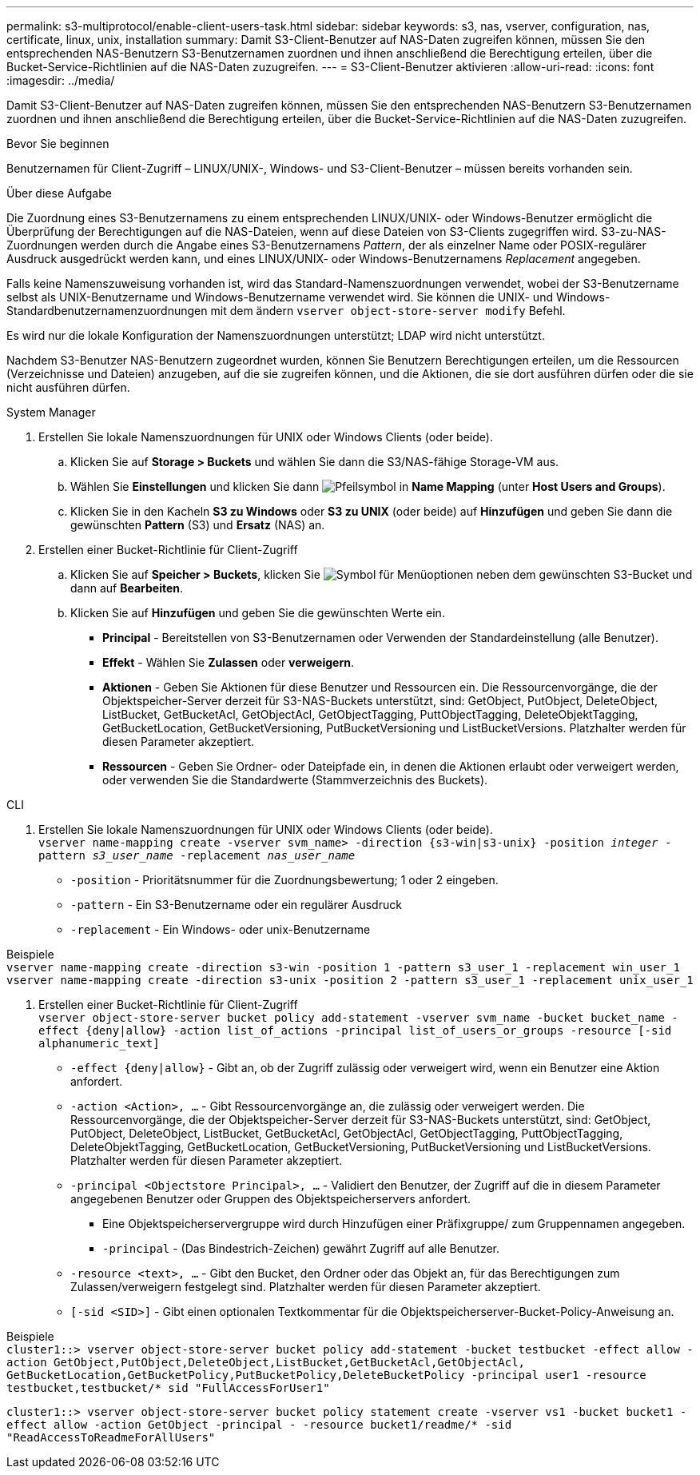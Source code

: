---
permalink: s3-multiprotocol/enable-client-users-task.html 
sidebar: sidebar 
keywords: s3, nas, vserver, configuration, nas, certificate, linux, unix, installation 
summary: Damit S3-Client-Benutzer auf NAS-Daten zugreifen können, müssen Sie den entsprechenden NAS-Benutzern S3-Benutzernamen zuordnen und ihnen anschließend die Berechtigung erteilen, über die Bucket-Service-Richtlinien auf die NAS-Daten zuzugreifen. 
---
= S3-Client-Benutzer aktivieren
:allow-uri-read: 
:icons: font
:imagesdir: ../media/


[role="lead"]
Damit S3-Client-Benutzer auf NAS-Daten zugreifen können, müssen Sie den entsprechenden NAS-Benutzern S3-Benutzernamen zuordnen und ihnen anschließend die Berechtigung erteilen, über die Bucket-Service-Richtlinien auf die NAS-Daten zuzugreifen.

.Bevor Sie beginnen
Benutzernamen für Client-Zugriff – LINUX/UNIX-, Windows- und S3-Client-Benutzer – müssen bereits vorhanden sein.

.Über diese Aufgabe
Die Zuordnung eines S3-Benutzernamens zu einem entsprechenden LINUX/UNIX- oder Windows-Benutzer ermöglicht die Überprüfung der Berechtigungen auf die NAS-Dateien, wenn auf diese Dateien von S3-Clients zugegriffen wird. S3-zu-NAS-Zuordnungen werden durch die Angabe eines S3-Benutzernamens _Pattern_, der als einzelner Name oder POSIX-regulärer Ausdruck ausgedrückt werden kann, und eines LINUX/UNIX- oder Windows-Benutzernamens _Replacement_ angegeben.

Falls keine Namenszuweisung vorhanden ist, wird das Standard-Namenszuordnungen verwendet, wobei der S3-Benutzername selbst als UNIX-Benutzername und Windows-Benutzername verwendet wird. Sie können die UNIX- und Windows-Standardbenutzernamenzuordnungen mit dem ändern `vserver object-store-server modify` Befehl.

Es wird nur die lokale Konfiguration der Namenszuordnungen unterstützt; LDAP wird nicht unterstützt.

Nachdem S3-Benutzer NAS-Benutzern zugeordnet wurden, können Sie Benutzern Berechtigungen erteilen, um die Ressourcen (Verzeichnisse und Dateien) anzugeben, auf die sie zugreifen können, und die Aktionen, die sie dort ausführen dürfen oder die sie nicht ausführen dürfen.

[role="tabbed-block"]
====
.System Manager
--
. Erstellen Sie lokale Namenszuordnungen für UNIX oder Windows Clients (oder beide).
+
.. Klicken Sie auf *Storage > Buckets* und wählen Sie dann die S3/NAS-fähige Storage-VM aus.
.. Wählen Sie *Einstellungen* und klicken Sie dann image:../media/icon_arrow.gif["Pfeilsymbol"] in *Name Mapping* (unter *Host Users and Groups*).
.. Klicken Sie in den Kacheln *S3 zu Windows* oder *S3 zu UNIX* (oder beide) auf *Hinzufügen* und geben Sie dann die gewünschten *Pattern* (S3) und *Ersatz* (NAS) an.


. Erstellen einer Bucket-Richtlinie für Client-Zugriff
+
.. Klicken Sie auf *Speicher > Buckets*, klicken Sie image:../media/icon_kabob.gif["Symbol für Menüoptionen"] neben dem gewünschten S3-Bucket und dann auf *Bearbeiten*.
.. Klicken Sie auf *Hinzufügen* und geben Sie die gewünschten Werte ein.
+
*** *Principal* - Bereitstellen von S3-Benutzernamen oder Verwenden der Standardeinstellung (alle Benutzer).
*** *Effekt* - Wählen Sie *Zulassen* oder *verweigern*.
*** *Aktionen* - Geben Sie Aktionen für diese Benutzer und Ressourcen ein. Die Ressourcenvorgänge, die der Objektspeicher-Server derzeit für S3-NAS-Buckets unterstützt, sind: GetObject, PutObject, DeleteObject, ListBucket, GetBucketAcl, GetObjectAcl, GetObjectTagging, PuttObjectTagging, DeleteObjektTagging, GetBucketLocation, GetBucketVersioning, PutBucketVersioning und ListBucketVersions. Platzhalter werden für diesen Parameter akzeptiert.
*** *Ressourcen* - Geben Sie Ordner- oder Dateipfade ein, in denen die Aktionen erlaubt oder verweigert werden, oder verwenden Sie die Standardwerte (Stammverzeichnis des Buckets).






--
.CLI
--
. Erstellen Sie lokale Namenszuordnungen für UNIX oder Windows Clients (oder beide). +
`vserver name-mapping create -vserver svm_name> -direction {s3-win|s3-unix} -position _integer_ -pattern _s3_user_name_ -replacement _nas_user_name_`
+
** `-position` - Prioritätsnummer für die Zuordnungsbewertung; 1 oder 2 eingeben.
** `-pattern` - Ein S3-Benutzername oder ein regulärer Ausdruck
** `-replacement` - Ein Windows- oder unix-Benutzername




Beispiele +
`vserver name-mapping create -direction s3-win -position 1 -pattern s3_user_1 -replacement win_user_1
vserver name-mapping create -direction s3-unix -position 2 -pattern s3_user_1 -replacement unix_user_1`

. Erstellen einer Bucket-Richtlinie für Client-Zugriff +
`vserver object-store-server bucket policy add-statement -vserver svm_name -bucket bucket_name -effect {deny|allow}  -action list_of_actions -principal list_of_users_or_groups -resource [-sid alphanumeric_text]`
+
** `-effect {deny|allow}` - Gibt an, ob der Zugriff zulässig oder verweigert wird, wenn ein Benutzer eine Aktion anfordert.
** `-action <Action>, ...` - Gibt Ressourcenvorgänge an, die zulässig oder verweigert werden. Die Ressourcenvorgänge, die der Objektspeicher-Server derzeit für S3-NAS-Buckets unterstützt, sind: GetObject, PutObject, DeleteObject, ListBucket, GetBucketAcl, GetObjectAcl, GetObjectTagging, PuttObjectTagging, DeleteObjektTagging, GetBucketLocation, GetBucketVersioning, PutBucketVersioning und ListBucketVersions. Platzhalter werden für diesen Parameter akzeptiert.
** `-principal <Objectstore Principal>, ...` - Validiert den Benutzer, der Zugriff auf die in diesem Parameter angegebenen Benutzer oder Gruppen des Objektspeicherservers anfordert.
+
*** Eine Objektspeicherservergruppe wird durch Hinzufügen einer Präfixgruppe/ zum Gruppennamen angegeben.
*** `-principal` - (Das Bindestrich-Zeichen) gewährt Zugriff auf alle Benutzer.


** `-resource <text>, ...` - Gibt den Bucket, den Ordner oder das Objekt an, für das Berechtigungen zum Zulassen/verweigern festgelegt sind. Platzhalter werden für diesen Parameter akzeptiert.
** `[-sid <SID>]` - Gibt einen optionalen Textkommentar für die Objektspeicherserver-Bucket-Policy-Anweisung an.




Beispiele +
`cluster1::> vserver object-store-server bucket policy add-statement -bucket testbucket -effect allow -action  GetObject,PutObject,DeleteObject,ListBucket,GetBucketAcl,GetObjectAcl, GetBucketLocation,GetBucketPolicy,PutBucketPolicy,DeleteBucketPolicy -principal user1 -resource testbucket,testbucket/* sid "FullAccessForUser1"`

`cluster1::> vserver object-store-server bucket policy statement create -vserver vs1 -bucket bucket1 -effect allow -action GetObject -principal - -resource bucket1/readme/* -sid "ReadAccessToReadmeForAllUsers"`

--
====